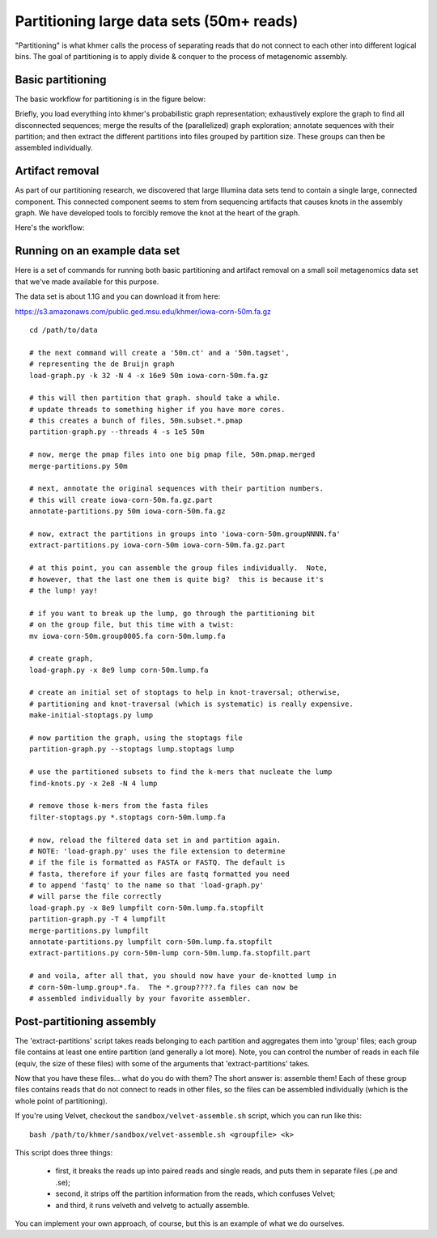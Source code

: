 ..
   This file is part of khmer, https://github.com/dib-lab/khmer/, and is
   Copyright (C) 2010-2015 Michigan State University
   Copyright (C) 2015 The Regents of the University of California.
   It is licensed under the three-clause BSD license; see LICENSE.
   Contact: khmer-project@idyll.org
   
   Redistribution and use in source and binary forms, with or without
   modification, are permitted provided that the following conditions are
   met:
   
    * Redistributions of source code must retain the above copyright
      notice, this list of conditions and the following disclaimer.
   
    * Redistributions in binary form must reproduce the above
      copyright notice, this list of conditions and the following
      disclaimer in the documentation and/or other materials provided
      with the distribution.
   
    * Neither the name of the Michigan State University nor the names
      of its contributors may be used to endorse or promote products
      derived from this software without specific prior written
      permission.
   
   THIS SOFTWARE IS PROVIDED BY THE COPYRIGHT HOLDERS AND CONTRIBUTORS
   "AS IS" AND ANY EXPRESS OR IMPLIED WARRANTIES, INCLUDING, BUT NOT
   LIMITED TO, THE IMPLIED WARRANTIES OF MERCHANTABILITY AND FITNESS FOR
   A PARTICULAR PURPOSE ARE DISCLAIMED. IN NO EVENT SHALL THE COPYRIGHT
   HOLDER OR CONTRIBUTORS BE LIABLE FOR ANY DIRECT, INDIRECT, INCIDENTAL,
   SPECIAL, EXEMPLARY, OR CONSEQUENTIAL DAMAGES (INCLUDING, BUT NOT
   LIMITED TO, PROCUREMENT OF SUBSTITUTE GOODS OR SERVICES; LOSS OF USE,
   DATA, OR PROFITS; OR BUSINESS INTERRUPTION) HOWEVER CAUSED AND ON ANY
   THEORY OF LIABILITY, WHETHER IN CONTRACT, STRICT LIABILITY, OR TORT
   (INCLUDING NEGLIGENCE OR OTHERWISE) ARISING IN ANY WAY OUT OF THE USE
   OF THIS SOFTWARE, EVEN IF ADVISED OF THE POSSIBILITY OF SUCH DAMAGE.
   
   Contact: khmer-project@idyll.org

=========================================
Partitioning large data sets (50m+ reads)
=========================================

"Partitioning" is what khmer calls the process of separating reads
that do not connect to each other into different logical bins.  The
goal of partitioning is to apply divide & conquer to the process of
metagenomic assembly.

Basic partitioning
------------------

The basic workflow for partitioning is in the figure below:

.. image:: partitioning-workflow.png
   :width: 40%

Briefly, you load everything into khmer's probabilistic graph
representation; exhaustively explore the graph to find all
disconnected sequences; merge the results of the (parallelized) graph
exploration; annotate sequences with their partition; and then extract
the different partitions into files grouped by partition size.  These
groups can then be assembled individually.

Artifact removal
----------------

As part of our partitioning research, we discovered that large
Illumina data sets tend to contain a single large, connected
component.  This connected component seems to stem from sequencing
artifacts that causes knots in the assembly graph.  We have developed
tools to forcibly remove the knot at the heart of the graph.

Here's the workflow:

.. image:: artifact-removal.png
  :width: 40%

Running on an example data set
------------------------------

Here is a set of commands for running both basic partitioning and
artifact removal on a small soil metagenomics data set that we've
made available for this purpose.

The data set is about 1.1G and you can download it from here:

https://s3.amazonaws.com/public.ged.msu.edu/khmer/iowa-corn-50m.fa.gz

::

  cd /path/to/data
  
  # the next command will create a '50m.ct' and a '50m.tagset',
  # representing the de Bruijn graph
  load-graph.py -k 32 -N 4 -x 16e9 50m iowa-corn-50m.fa.gz
  
  # this will then partition that graph. should take a while.
  # update threads to something higher if you have more cores.
  # this creates a bunch of files, 50m.subset.*.pmap
  partition-graph.py --threads 4 -s 1e5 50m
  
  # now, merge the pmap files into one big pmap file, 50m.pmap.merged
  merge-partitions.py 50m
  
  # next, annotate the original sequences with their partition numbers.
  # this will create iowa-corn-50m.fa.gz.part
  annotate-partitions.py 50m iowa-corn-50m.fa.gz
  
  # now, extract the partitions in groups into 'iowa-corn-50m.groupNNNN.fa'
  extract-partitions.py iowa-corn-50m iowa-corn-50m.fa.gz.part
  
  # at this point, you can assemble the group files individually.  Note,
  # however, that the last one them is quite big?  this is because it's
  # the lump! yay!
  
  # if you want to break up the lump, go through the partitioning bit
  # on the group file, but this time with a twist:
  mv iowa-corn-50m.group0005.fa corn-50m.lump.fa
  
  # create graph,
  load-graph.py -x 8e9 lump corn-50m.lump.fa

  # create an initial set of stoptags to help in knot-traversal; otherwise,
  # partitioning and knot-traversal (which is systematic) is really expensive.
  make-initial-stoptags.py lump

  # now partition the graph, using the stoptags file
  partition-graph.py --stoptags lump.stoptags lump

  # use the partitioned subsets to find the k-mers that nucleate the lump
  find-knots.py -x 2e8 -N 4 lump

  # remove those k-mers from the fasta files
  filter-stoptags.py *.stoptags corn-50m.lump.fa

  # now, reload the filtered data set in and partition again.
  # NOTE: 'load-graph.py' uses the file extension to determine
  # if the file is formatted as FASTA or FASTQ. The default is
  # fasta, therefore if your files are fastq formatted you need
  # to append 'fastq' to the name so that 'load-graph.py'
  # will parse the file correctly
  load-graph.py -x 8e9 lumpfilt corn-50m.lump.fa.stopfilt
  partition-graph.py -T 4 lumpfilt
  merge-partitions.py lumpfilt
  annotate-partitions.py lumpfilt corn-50m.lump.fa.stopfilt
  extract-partitions.py corn-50m-lump corn-50m.lump.fa.stopfilt.part

  # and voila, after all that, you should now have your de-knotted lump in
  # corn-50m-lump.group*.fa.  The *.group????.fa files can now be
  # assembled individually by your favorite assembler.

Post-partitioning assembly
--------------------------

The 'extract-partitions' script takes reads belonging to each
partition and aggregates them into 'group' files; each group file
contains at least one entire partition (and generally a lot more).
Note, you can control the number of reads in each file (equiv, the
size of these files) with some of the arguments that
'extract-partitions' takes.

Now that you have these files... what do you do with them?  The short
answer is: assemble them!  Each of these group files contains reads
that do not connect to reads in other files, so the files can be
assembled individually (which is the whole point of partitioning).

If you're using Velvet, checkout the ``sandbox/velvet-assemble.sh`` script,
which you can run like this::

   bash /path/to/khmer/sandbox/velvet-assemble.sh <groupfile> <k>

This script does three things:

 - first, it breaks the reads up into paired reads and single reads,
   and puts them in separate files (.pe and .se);

 - second, it strips off the partition information from the reads,
   which confuses Velvet;

 - and third, it runs velveth and velvetg to actually assemble.

You can implement your own approach, of course, but this is an example of
what we do ourselves.
